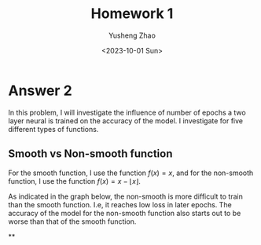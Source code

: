 #+TITLE: Homework 1
#+AUTHOR: Yusheng Zhao
#+DATE: <2023-10-01 Sun>
#+OPTIONS: toc:nil

* Answer 2
In this problem, I will investigate the influence of number of epochs a two
layer neural is trained on the accuracy of the model. I investigate for five different types of functions.

** Smooth vs Non-smooth function
For the smooth function, I use the function $f(x) = x$, and for the
non-smooth function, I use the function $f(x) = x - \lfloor x \rfloor$.

As indicated in the graph below, the non-smooth is more difficult to train than
the smooth function. I.e, it reaches low loss in later epochs. The accuracy of
the model for the non-smooth function also starts out to be worse than that of
the smooth function.

[[file:plots/convergence_smooth vs non-smooth.png]]

**
